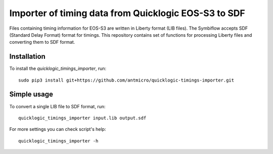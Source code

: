 Importer of timing data from Quicklogic EOS-S3 to SDF
=====================================================

Files containing timing information for EOS-S3 are written in Liberty format (LIB files).
The Symbiflow accepts SDF (Standard Delay Format) format for timings.
This repository contains set of functions for processing Liberty files and converting them to SDF format.

Installation
------------

To install the `quicklogic_timings_importer`, run::

    sudo pip3 install git+https://github.com/antmicro/quicklogic-timings-importer.git

Simple usage
------------

To convert a single LIB file to SDF format, run::

    quicklogic_timings_importer input.lib output.sdf

For more settings you can check script's help::

    quicklogic_timings_importer -h

